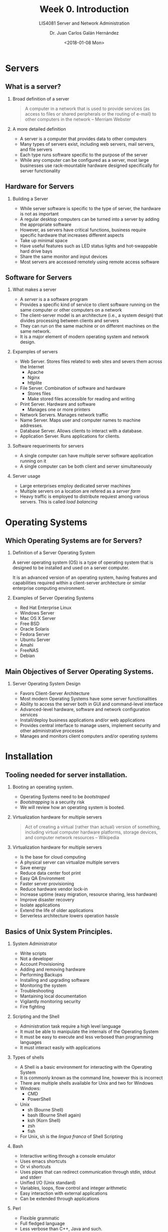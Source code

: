 # -*- eval: (org-beamer-mode); -*-
#+OPTIONS: H:1
#+LATEX_CLASS: beamer
#+COLUMNS: %45ITEM %10BEAMER_env(Env) %10BEAMER_act(Act) %4BEAMER_col(Col) %8BEAMER_opt(Opt)
#+BEAMER_THEME: udlap
#+BEAMER_COLOR_THEME: udlapblue
#+BEAMER_FONT_THEME: udlap
#+BEAMER_INNER_THEME: udlap
#+BEAMER_OUTER_THEME: udlap
#+BEAMER_HEADER: \udlapset{progressbar=frametitle}
#+OPTIONS: H:2
#+title: Week 0. Introduction
#+subtitle: LIS4081 Server and Network Administration
#+date: <2018-01-08 Mon>
#+author: Dr. Juan Carlos Galán Hernández
#+BEAMER_HEADER: \institute[INST]{Universidad de las Américas Puebla}

* Servers
** What is a server?
*** Broad definition of a server
#+BEGIN_QUOTE
A computer in a network that is used to provide services (as access to files or shared peripherals or the routing of e-mail) to other computers in the network -- Merriam Webster
#+END_QUOTE
*** A more detailed definition
+ A server is a computer that provides data to other computers
+ Many types of servers exist, including web servers, mail servers, and file servers
+ Each type runs software specific to the purpose of the server
+ While any computer can be configured as a server, most large businesses use rack-mountable hardware designed specifically for server functionality
** Hardware for Servers
*** Building a Server
+ While server software is specific to the type of server, the hardware is not as important
+ A regular desktop computers can be turned into a server by adding the appropriate software
+ However, as servers have critical functions, business require specific hardware that increases different aspects
+ Take up minimal space
+ Have useful features such as LED status lights and hot-swappable hard drive bays
+ Share the same monitor and input devices
+ Most servers are accessed remotely using remote access software
** Software for Servers
*** What makes a server
+ A /server/ is a a software program
+ Provides a specific kind of service to client software running on the same computer or other computers on a network
+ The client-server model is an architecture (i.e., a system design) that divides processing between clients and servers
+ They can run on the same machine or on different machines on the same network.
+ It is a major element of modern operating system and network design.
*** Expamples of servers
+ Web Server. Stores files related to web sites and severs them across the Internet
  + Apache
  + Nginx
  + httplite
+ File Server. Combination of software and hardware
  + Stores files
  + Make stored files accessible for reading and writing
+ Print Server. Hardware and software
  + Manages one or more printers
+ Network Servers. Manages network traffic
+ Name Server. Maps user and computer names to machine addresses.
+ Database Server. Allows clients to interact with a database.
+ Application Server. Runs applications for clients.
*** Software requeriments for servers
+ A single computer can have multiple server software application running on it
+ A single computer can be both client and server simultaneously
*** Server usage
+ Large enterprises employ dedicated server machines
+ Multiple servers on a location are refered as a /server farm/
+ Heavy traffic is employed to distribute requiest among various servers. This is called /load balancing/
* Operating Systems
** Which Operating Systems are for Servers?
*** Definition of a Server Operating System
A server operating system (OS) is a type of operating system that is designed to
be installed and used on a server computer.

It is an advanced version of an operating system, having features and
capabilities required within a client-server architecture or similar enterprise
computing environment.
*** Examples of Server Operating Systems
- Red Hat Enterprise Linux
- Windows Server
- Mac OS X Server
- Free BSD
- Oracle Solaris
- Fedora Server
- Ubuntu Server
- Amahi
- FreeNAS
- Debian
** Main Objectives of Server Operating Systems.
*** Server Operating System Design
- Favors Client-Server Architecture
- Most modern Operating Systems have some server functionalities
- Ability to access the server both in GUI and command-level interface
- Advanced-level hardware, software and network configuration services
- Install/deploy business applications and/or web applications
- Provides central interface to manage users, implement security and other
  administrative processes
- Manages and monitors client computers and/or operating systems
* Installation
** Tooling needed for server installation.
*** Booting an operating system.
- Operating Systems need to be /bootstraped/
- /Bootstrapping/ is a security risk
- We will review how an operating system is booted.
*** Virtualization hardware for multiple servers
#+BEGIN_QUOTE
 Act of creating a virtual (rather than actual) version of something, including virtual computer hardware platforms, storage devices, and computer network resources -- Wikipedia
#+END_QUOTE
*** Virtualization hardware for multiple servers
- Is the base for cloud computing
- A physical server can virtualize multiple servers
- Save energy
- Reduce data center foot print
- Easy QA Environment
- Faster server provisioning
- Reduce hardware vendor lock-in
- Increase uptime (easy migration, resource sharing, less hardware)
- Improve disaster recovery
- Isolate applications
- Extend the life of older applications
- Serverless architecture lowers operation hassle
** Basics of Unix System Principles.
*** System Administrator
- Write scripts
- Not a developer
- Account Provisioning
- Adding and removing hardware
- Performing Backups
- Installing and upgrading software
- Monitoring the system
- Troubleshooting
- Mantaining local documentation
- Vigilantly monitoring security
- Fire fighting
*** Scripting and the Shell
- Administration task require a high level language
- It must be able to manipulate the internals of the Operating System
- It must be easy to execute and less verbosed than programming languages
- It must interact easily with applications
*** Types of shells
- A Shell is a basic environment for interacting with the Operating System
- It is commonly known as the command line, however this is incorrect
- There are multiple shells available for Unix and two for Windows
- Windows:
  - CMD
  - PowerShell
- Unix
  - sh (Bourne Shell)
  - bash (Bourne Shell again)
  - ksh (Korn Shell)
  - zsh
  - fish
- For Unix, sh is the /lingua franca/ of Shell Scripting
*** Bash
- Interactive writing through a console emulator
- Uses emacs shortcuts
- Or vi shortcuts
- Uses pipes that can redirect communication through stdin, stdout and stderr
- Unified I/O (Unix standard)
- Variables, loops, flow control and integer arithmetic
- Easy interaction with external applications
- Can be extended through applications
*** Perl
- Flexible grammatic
- Full fledged language
- Less verbose than C++, Java and such.
- Extension through libraries and modules
- Sometimes more cryptic
- OO is somewhat young
*** Python and Ruby
- More advanced OO environment
- Better for more complex scripting
- Mathematical Libraries
- More readable
- Community more focused on Test Drive Development
* Application Management
** Basic Services: Low level overview.
*** Main applications
- Several applications required in POSIX
- Focused on Management and Development
- Low level interacting with the kernel
- Managing hardware
- Permissions
- File System
- Networking
- Logging
- Compilers
- Shell
*** Topics to be covered
- Identify POSIX applications
- Shell scripting
- Output redirecting and processing
- Usage of find, ack, grep, tail, and so on.
- Applications for user management
- Network management
- Storage management
- Security
** Common Services: Applications most used in the industry.
*** Common Servers
- Network Attached Storage Servers (NAS)
- Storage Attached Network Servers (SAN)
- Domain Name System Servens (DNS)
- Network Address Translation Servers (NAT)
- Web Servers
- Application Servers (Ruby, Python, PHP)
- Single Sign On
- Exchange Server
- REST Servers
- PBX
- Database Servers
*** Topics to be covered
- Web Sever Nginx
- Arch Linux / LFS
- Bash Scripting
- File System
- Network Administration
- POSIX
- Note: Check Syllabus
*** Server Administration
- User Managment.
- Permissions.
- Remote Management.
- Storage Systems.
- Software Installation.
- Secturity Risks.
- Firewalls.
- Proxy Servers.
- DDoS.
- Data base Administration: MySQL
*** Backup and Recovery
- RAID.
- File System.
- Synchronization Services.
- Samba Service.
*** Advanced Topics
- Automatization.
- Hypervisors.
- Containers.
- Serverless.
- Integrity
- Availability.
